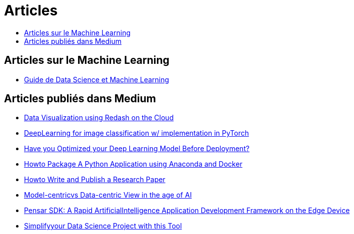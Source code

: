 = Articles
:keywords: Data Science, Machine Learning
:toc: auto
:toc-title:
:nofooter:
:docinfo: shared
:docinfodir: ../common/meta/

== Articles sur le Machine Learning 
* link:blog/guide_ml.html[Guide de Data Science et Machine Learning]

==  Articles publiés dans Medium

* link:./medium/Data%20Visualization%20using%20Redash%20on%20the%20Cloud.md[Data Visualization using Redash on the Cloud]
* link:./medium/Deep%20Learning%20for%20image%20classification%20with%20implementation%20in%20PyTorch.md[DeepLearning for image classification w/ implementation in PyTorch]
* link:./medium/Have%20you%20Optimized%20your%20Deep%20Learning%20Model%20Before%20Deployment%3F.md[Have you Optimized your Deep Learning Model Before Deployment?]

* link:./medium/How%20to%20Package%20A%20Python%20Application%20using%20Anaconda%20and%20Docker.md[Howto Package A Python Application using Anaconda and Docker]
* link:medium/How%20to%20Write%20and%20Publish%20a%20Research%20Paper.md[Howto Write and Publish a Research Paper]
* link:./medium/Model-centric%20vs%20Data-centric%20View%20in%20the%20age%20of%20AI.md[Model-centricvs Data-centric View in the age of AI]
* link:./medium/Pensar%20SDK.md[Pensar SDK: A Rapid ArtificialIntelligence Application Development Framework on the Edge Device]
* link:./medium/Simplify%20your%20Data%20Science%20Project%20with%20this%20Tool.md[Simplifyyour Data Science Project with this Tool]


// == Slides

// * link:./PhD/EUSIPCO_2018_Slides.pdf[EUSIPCO 2018 : 26th EUSIPCO, Rome, Italy]

// * link:./PhD/Journ_e_des_th_sards_2017.pdf[Journée des thésards 2017]
// * link:./PhD/EUSIPCO_2017__10349172xthsfvtvhmwx_.pdf[EUSIPCO 2017 Article]

// * link:./PhD/GDR_ISIS___Inversion_et_Probl_me_multi____.pdf[GDR ISIS : Inversion et Problème multi-*]

// * link:./PhD/Journ_e_des_Doctorants__JDD_.pdf[Journée des Doctorants (JDD), 2017, Ecole Centrale Supélec]
